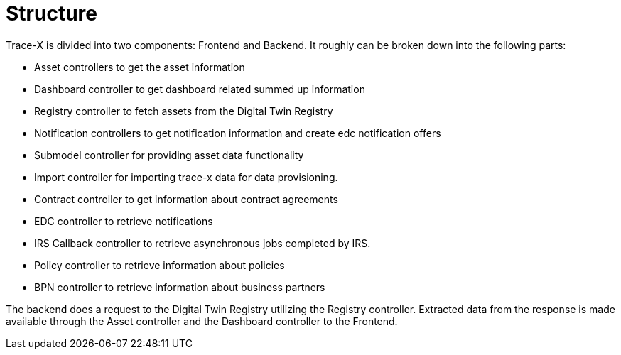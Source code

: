 = Structure

Trace-X is divided into two components: Frontend and Backend.
It roughly can be broken down into the following parts:

* Asset controllers to get the asset information
* Dashboard controller to get dashboard related summed up information
* Registry controller to fetch assets from the Digital Twin Registry
* Notification controllers to get notification information and create edc notification offers
* Submodel controller for providing asset data functionality
* Import controller for importing trace-x data for data provisioning.
* Contract controller to get information about contract agreements
* EDC controller to retrieve notifications
* IRS Callback controller to retrieve asynchronous jobs completed by IRS.
* Policy controller to retrieve information about policies
* BPN controller to retrieve information about business partners

The backend does a request to the Digital Twin Registry utilizing the Registry controller. Extracted data from the response is made available through the Asset controller and the Dashboard controller to the Frontend.

